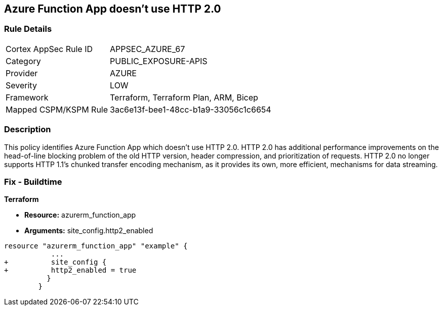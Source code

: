== Azure Function App doesn't use HTTP 2.0
// Azure Function App does not use HTTP 2.0


=== Rule Details

[cols="1,2"]
|===
|Cortex AppSec Rule ID |APPSEC_AZURE_67
|Category |PUBLIC_EXPOSURE-APIS
|Provider |AZURE
|Severity |LOW
|Framework |Terraform, Terraform Plan, ARM, Bicep
|Mapped CSPM/KSPM Rule |3ac6e13f-bee1-48cc-b1a9-33056c1c6654
|===


=== Description 


This policy identifies Azure Function App which doesn't use HTTP 2.0.
HTTP 2.0 has additional performance improvements on the head-of-line blocking problem of the old HTTP version, header compression, and prioritization of requests.
HTTP 2.0 no longer supports HTTP 1.1's chunked transfer encoding mechanism, as it provides its own, more efficient, mechanisms for data streaming.

////
=== Fix - Runtime


* In Azure Console* 



. Log in to the Azure portal

. Navigate to Function App

. Click on the reported Function App

. Under Setting section, Click on 'Configuration'

. Under 'General Settings' tab, In 'Platform settings', Set 'HTTP version' to '2.0'

. Click on 'Save'.


* In Azure CLI* 


If Function App Hosted in Linux using Consumption (Serverless) Plan follow below steps Azure CLI Command


[source,text]
----
{
 " - az functionapp config set --http20-enable true --name MyFunctionApp --resource-group MyResourceGroup
",
}
----
////

=== Fix - Buildtime


*Terraform* 


* *Resource:* azurerm_function_app
* *Arguments:* site_config.http2_enabled


[source,go]
----
resource "azurerm_function_app" "example" {
           ...
+          site_config {
+          http2_enabled = true
          }
        }
----
